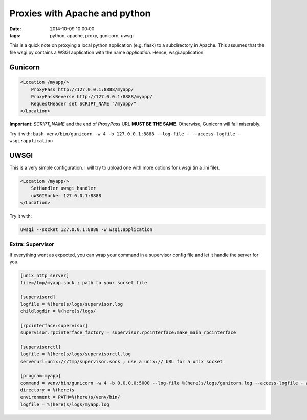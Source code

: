 Proxies with Apache and python
##############################
:date: 2014-10-09 10:00:00
:tags: python, apache, proxy, gunicorn, uwsgi

This is a quick note on proxying a local python application (e.g. flask)
to a subdirectory in Apache. This assumes that the file wsgi.py contains
a WSGI application with the name *application*. Hence, wsgi:application.

Gunicorn
--------

.. code-block:: apache

    <Location /myapp/>
        ProxyPass http://127.0.0.1:8888/myapp/
        ProxyPassReverse http://127.0.0.1:8888/myapp/
        RequestHeader set SCRIPT_NAME "/myapp/"
    </Location>

**Important**: *SCRIPT\_NAME* and the end of *ProxyPass* URL **MUST BE
THE SAME**. Otherwise, Gunicorn will fail miserably.

Try it with:
``bash venv/bin/gunicorn -w 4 -b 127.0.0.1:8888 --log-file - --access-logfile - wsgi:application``

UWSGI
-----

This is a very simple configuration. I will try to upload one with more
options for uwsgi (in a .ini file).

.. code-block:: apache

    <Location /myapp/>
        SetHandler uwsgi_handler
        uWSGISocker 127.0.0.1:8888
    </Location>

Try it with:

.. code-block:: bash

    uwsgi --socket 127.0.0.1:8888 -w wsgi:application

Extra: Supervisor
~~~~~~~~~~~~~~~~~

If everything went as expected, you can wrap your command in a
supervisor config file and let it handle the server for you. 

.. code-block:: ini

    [unix_http_server]
    file=/tmp/myapp.sock ; path to your socket file

    [supervisord]
    logfile = %(here)s/logs/supervisor.log
    childlogdir = %(here)s/logs/

    [rpcinterface:supervisor]
    supervisor.rpcinterface_factory = supervisor.rpcinterface:make_main_rpcinterface

    [supervisorctl]
    logfile = %(here)s/logs/supervisorctl.log
    serverurl=unix:///tmp/supervisor.sock ; use a unix:// URL for a unix socket

    [program:myapp]
    command = venv/bin/gunicorn -w 4 -b 0.0.0.0:5000 --log-file %(here)s/logs/gunicorn.log --access-logfile - wsgi:application
    directory = %(here)s
    environment = PATH=%(here)s/venv/bin/
    logfile = %(here)s/logs/myapp.log
